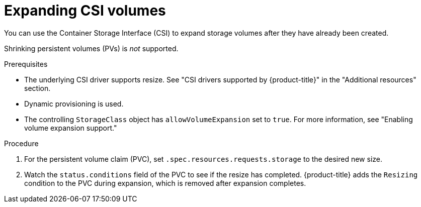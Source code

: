 // Module included in the following assemblies
//
// * storage/expanding-persistent-volumes.adoc
//* microshift_storage/expanding-persistent-volumes-microshift.adoc


:_mod-docs-content-type: PROCEDURE
[id="expanding-csi-volumes_{context}"]
= Expanding CSI volumes

You can use the Container Storage Interface (CSI) to expand storage volumes after they have already been created.

Shrinking persistent volumes (PVs) is _not_ supported.

.Prerequisites

* The underlying CSI driver supports resize. See "CSI drivers supported by {product-title}" in the "Additional resources" section.

* Dynamic provisioning is used.

* The controlling `StorageClass` object has `allowVolumeExpansion` set to `true`. For more information, see "Enabling volume expansion support."

.Procedure

. For the persistent volume claim (PVC), set `.spec.resources.requests.storage` to the desired new size.

. Watch the `status.conditions` field of the PVC to see if the resize has completed. {product-title} adds the `Resizing` condition to the PVC during expansion, which is removed after expansion completes.